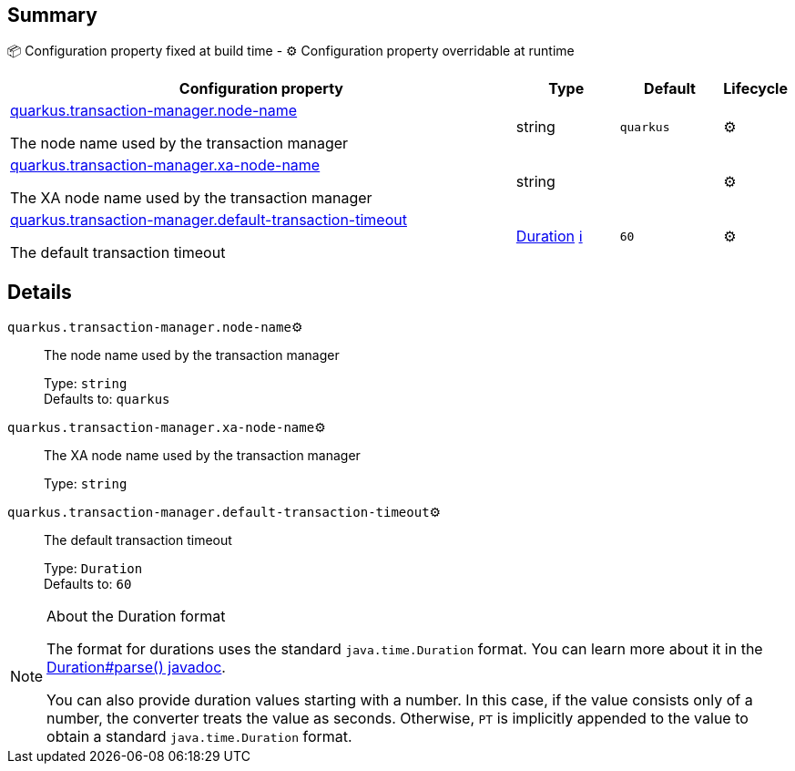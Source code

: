 == Summary

📦 Configuration property fixed at build time - ⚙️️ Configuration property overridable at runtime 

[cols="50,10,10,5"]
|===
|Configuration property|Type|Default|Lifecycle

|<<quarkus.transaction-manager.node-name, quarkus.transaction-manager.node-name>>

The node name used by the transaction manager|string 
|`quarkus`
| ⚙️

|<<quarkus.transaction-manager.xa-node-name, quarkus.transaction-manager.xa-node-name>>

The XA node name used by the transaction manager|string 
|
| ⚙️

|<<quarkus.transaction-manager.default-transaction-timeout, quarkus.transaction-manager.default-transaction-timeout>>

The default transaction timeout|link:https://docs.oracle.com/javase/8/docs/api/java/time/Duration.html[Duration]
 +++
<a href="#duration-note-anchor" title="More information about the Duration format">ℹ️</a>
+++
|`60`
| ⚙️
|===


== Details

[[quarkus.transaction-manager.node-name]]
`quarkus.transaction-manager.node-name`⚙️:: The node name used by the transaction manager 
+
Type: `string` +
Defaults to: `quarkus` +



[[quarkus.transaction-manager.xa-node-name]]
`quarkus.transaction-manager.xa-node-name`⚙️:: The XA node name used by the transaction manager 
+
Type: `string` +



[[quarkus.transaction-manager.default-transaction-timeout]]
`quarkus.transaction-manager.default-transaction-timeout`⚙️:: The default transaction timeout 
+
Type: `Duration` +
Defaults to: `60` +



[NOTE]
[[duration-note-anchor]]
.About the Duration format
====
The format for durations uses the standard `java.time.Duration` format.
You can learn more about it in the link:https://docs.oracle.com/javase/8/docs/api/java/time/Duration.html#parse-java.lang.CharSequence-[Duration#parse() javadoc].

You can also provide duration values starting with a number.
In this case, if the value consists only of a number, the converter treats the value as seconds.
Otherwise, `PT` is implicitly appended to the value to obtain a standard `java.time.Duration` format.
====

